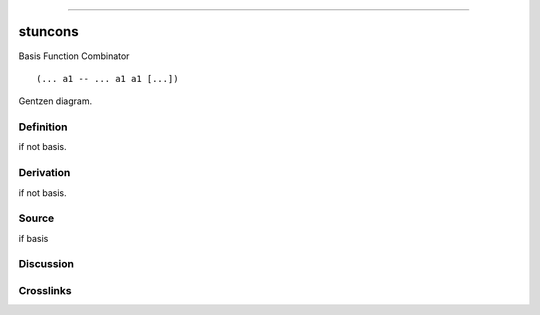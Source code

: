 --------------

stuncons
^^^^^^^^^^

Basis Function Combinator


::

  (... a1 -- ... a1 a1 [...])



Gentzen diagram.

Definition
~~~~~~~~~~

if not basis.

Derivation
~~~~~~~~~~

if not basis.

Source
~~~~~~~~~~

if basis

Discussion
~~~~~~~~~~

Crosslinks
~~~~~~~~~~

